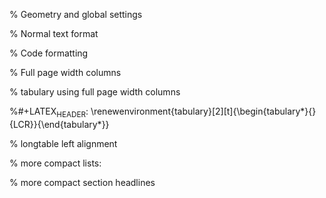 #+LATEX_CLASS: article
#+LATEX_CLASS_OPTIONS: [a4paper]
#+LATEX_COMPILER: xelatex

% Geometry and global settings
#+LATEX_HEADER: \usepackage[top=1.40cm,right=2.5cm,left=2.5cm,bottom=1.75cm]{geometry}
#+LATEX_HEADER: \pagestyle{empty}
#+LATEX_HEADER: \usepackage[utf8]{inputenc}
#+LATEX_HEADER: \usepackage[english,main=ngerman]{babel}
#+LATEX_HEADER: \addto\captionsngerman{\renewcommand{\figurename}{Abb.}}
#+LATEX_HEADER: \usepackage{graphicx}
#+LATEX_HEADER: \usepackage{amsmath, amsthm, amssymb}
#+LATEX_HEADER: \usepackage{fontspec}

% Normal text format
#+LATEX_HEADER: \usepackage{lmodern}
#+LATEX_HEADER: \renewcommand{\familydefault}{\sfdefault}
#+LATEX_HEADER: \usepackage{ragged2e}
#+LATEX_HEADER: \AtBeginDocument{\justifying}
#+LATEX_HEADER: \usepackage[table, xcdraw]{xcolor}

% Code formatting
#+LATEX_HEADER: \usepackage{listings}
#+LATEX_HEADER: \newfontfamily\jbmnf{JetBrainsMono Nerd Font}
#+LATEX_HEADER: \lstloadlanguages{Java}
#+LATEX_HEADER: \lstset{language=Java,basicstyle=\jbmnf,keywordstyle=\jbmnf\bfseries,stringstyle=\jbmnf\itshape,breaklines=true,numbers=left}

#+LATEX_HEADER: \usepackage{booktabs}
#+LATEX_HEADER: \usepackage{longtable}
#+LATEX_HEADER: \usepackage{tabulary}
#+LATEX_HEADER: \usepackage{array}

% Full page width columns
#+LATEX_HEADER: \newcolumntype{C}[1]{>{\centering\arraybackslash}p{#1}}
#+LATEX_HEADER: \newcolumntype{R}[1]{>{\raggedleft\arraybackslash}p{#1}}
#+LATEX_HEADER: \newcolumntype{L}[1]{>{\raggedright\arraybackslash}p{#1}}
#+LATEX_HEADER: \renewcommand{\toprule}{}
#+LATEX_HEADER: \renewcommand{\bottomrule}{}

% tabulary using full page width columns 
#+LATEX_HEADER: \let\oldtabulary\tabulary \renewcommand{\tabulary}[2][\textwidth]{\oldtabulary{#1}{L{3cm}C{9cm}R{3cm}}}
%#+LATEX_HEADER: \renewenvironment{tabulary}[2][t]{\begin{tabulary*}{\textwidth}{LCR}}{\end{tabulary*}}

% longtable left alignment 
#+LATEX_HEADER: \let\oldlongtable\longtable \renewcommand{\longtable}[2][|l|l|l|]{\oldlongtable{#1}}

% more compact lists:
#+LATEX_HEADER: \usepackage{enumitem}
#+LATEX_HEADER: \usepackage[noindentafter]{titlesec}
#+LATEX_HEADER: \setlist[enumerate]{labelindent=0pt, leftmargin=1.3em, topsep=2pt, partopsep=2pt, parsep=2pt, itemsep=1pt}
#+LATEX_HEADER: \setlist[itemize]{labelindent=0pt, leftmargin=1.2em, topsep=2pt, partopsep=2pt, parsep=2pt, itemsep=1pt}
#+LATEX_HEADER: \setlist[enumerate,1]{label=\arabic*., itemsep=30pt}
#+LATEX_HEADER: \setlist[enumerate,2]{label=\alph*)}
#+LATEX_HEADER: \setlist[enumerate,3]{label=\roman*.}

% more compact section headlines
#+LATEX_HEADER: \usepackage{ulem}
#+LATEX_HEADER: \titleformat{\subsection}{\large\bfseries}{\thesubsection}{1em}{\uline}
#+LATEX_HEADER: \titlespacing{\subsection}{0pt}{10pt}{5pt}
#+LATEX_HEADER: \titleformat{\section}[block]{\Large\bfseries}{\thesection}{1em}{}
#+LATEX_HEADER: \setlength{\parindent}{0pt}
#+OPTIONS: toc:nil num:nil title:nil author:nil date:nil
